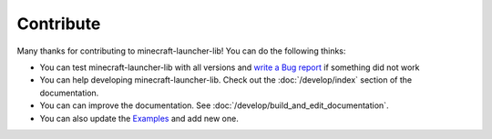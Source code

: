 Contribute
==================================================
Many thanks for contributing to minecraft-launcher-lib! You can do the following thinks:

- You can test minecraft-launcher-lib with all versions and `write a Bug report <https://codeberg.org/JakobDev/minecraft-launcher-lib/issues>`_ if something did not work
- You can help developing minecraft-launcher-lib. Check out the :doc:`/develop/index` section of the documentation.
- You can can improve the documentation. See :doc:`/develop/build_and_edit_documentation`.
- You can also update the `Examples <https://codeberg.org/JakobDev/minecraft-launcher-lib/src/branch/master/examples>`_ and add new one.

